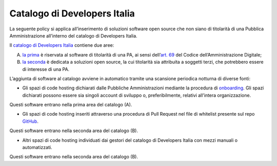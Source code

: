 **Catalogo di Developers Italia**
=================================

La seguente policy si applica all’inserimento di soluzioni software open
source che non siano di titolarità di una Pubblica Amministrazione
all’interno del catalogo di Developers Italia.

Il `catalogo di Developers
Italia <https://developers.italia.it/it/software>`__ contiene due aree:

A. `la
   prima <https://developers.italia.it/it/search?type=reuse_software>`__
   è riservata al software di titolarità di una PA, ai sensi
   dell’\ `art.
   69 <https://docs.italia.it/italia/piano-triennale-ict/codice-amministrazione-digitale-docs/it/v2018-09-28/_rst/capo6_art69.html>`__
   del Codice dell’Amministrazione Digitale;

B. `la
   seconda <https://developers.italia.it/it/search?type=software_open>`__
   è dedicata a soluzioni open source, la cui titolarità sia attribuita
   a soggetti terzi, che potrebbero essere di interesse di una PA.

L’aggiunta di software al catalogo avviene in automatico tramite una
scansione periodica notturna di diverse fonti:

-  Gli spazi di code hosting dichiarati dalle Pubbliche Amministrazioni
   mediante la procedura di
   `onboarding <https://onboarding.developers.italia.it/>`__. Gli spazi
   dichiarati possono essere sia singoli account di sviluppo o,
   preferibilmente, relativi all’intera organizzazione.

Questi software entrano nella prima area del catalogo (A).

-  Gli spazi di code hosting inseriti attraverso una procedura di Pull
   Request nel file di whitelist presente sul repo
   `GitHub <https://github.com/italia/developers-italia-backend/blob/master/crawler/whitelist/thirdparty.yml>`__.

Questi software entrano nella seconda area del catalogo (B).

-  Altri spazi di code hosting individuati dai gestori del catalogo di
   Developers Italia con mezzi manuali o automatizzati.

Questi software entrano nella seconda area del catalogo (B).
